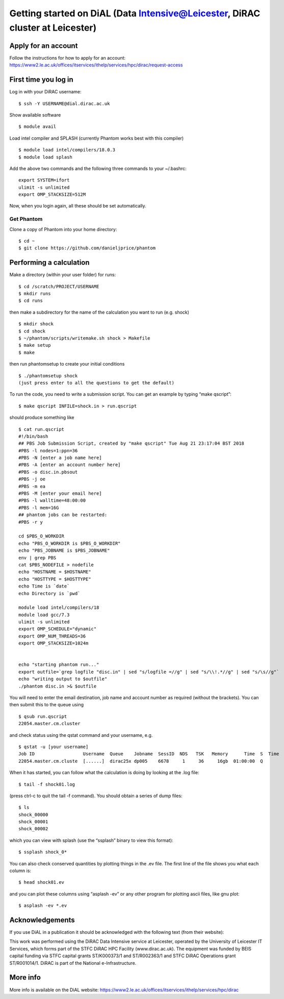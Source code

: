 Getting started on DiAL (Data Intensive@Leicester, DiRAC cluster at Leicester)
==============================================================================

Apply for an account
--------------------

Follow the instructions for how to apply for an account:
https://www2.le.ac.uk/offices/itservices/ithelp/services/hpc/dirac/request-access

First time you log in
---------------------

Log in with your DiRAC username:

::

   $ ssh -Y USERNAME@dial.dirac.ac.uk

Show available software

::

   $ module avail

Load intel compiler and SPLASH (currently Phantom works best with this
compiler)

::

   $ module load intel/compilers/18.0.3
   $ module load splash

Add the above two commands and the following three commands to your
~/.bashrc:

::

   export SYSTEM=ifort
   ulimit -s unlimited
   export OMP_STACKSIZE=512M

Now, when you login again, all these should be set automatically.

Get Phantom
~~~~~~~~~~~

Clone a copy of Phantom into your home directory:

::

   $ cd ~
   $ git clone https://github.com/danieljprice/phantom

Performing a calculation
------------------------

Make a directory (within your user folder) for runs:

::

   $ cd /scratch/PROJECT/USERNAME
   $ mkdir runs
   $ cd runs

then make a subdirectory for the name of the calculation you want to run
(e.g. shock)

::

   $ mkdir shock
   $ cd shock
   $ ~/phantom/scripts/writemake.sh shock > Makefile
   $ make setup
   $ make

then run phantomsetup to create your initial conditions

::

   $ ./phantomsetup shock
   (just press enter to all the questions to get the default)

To run the code, you need to write a submission script. You can get an
example by typing “make qscript”:

::

   $ make qscript INFILE=shock.in > run.qscript

should produce something like

::

   $ cat run.qscript
   #!/bin/bash
   ## PBS Job Submission Script, created by "make qscript" Tue Aug 21 23:17:04 BST 2018
   #PBS -l nodes=1:ppn=36
   #PBS -N [enter a job name here]
   #PBS -A [enter an account number here]
   #PBS -o disc.in.pbsout
   #PBS -j oe
   #PBS -m ea
   #PBS -M [enter your email here]
   #PBS -l walltime=48:00:00
   #PBS -l mem=16G
   ## phantom jobs can be restarted:
   #PBS -r y

   cd $PBS_O_WORKDIR
   echo "PBS_O_WORKDIR is $PBS_O_WORKDIR"
   echo "PBS_JOBNAME is $PBS_JOBNAME"
   env | grep PBS
   cat $PBS_NODEFILE > nodefile
   echo "HOSTNAME = $HOSTNAME"
   echo "HOSTTYPE = $HOSTTYPE"
   echo Time is `date`
   echo Directory is `pwd`

   module load intel/compilers/18
   module load gcc/7.3
   ulimit -s unlimited
   export OMP_SCHEDULE="dynamic"
   export OMP_NUM_THREADS=36
   export OMP_STACKSIZE=1024m


   echo "starting phantom run..."
   export outfile=`grep logfile "disc.in" | sed "s/logfile =//g" | sed "s/\\!.*//g" | sed "s/\s//g"`
   echo "writing output to $outfile"
   ./phantom disc.in >& $outfile

You will need to enter the email destination, job name and account
number as required (without the brackets). You can then submit this to
the queue using

::

   $ qsub run.qscript
   22054.master.cm.cluster

and check status using the qstat command and your username, e.g.

::

   $ qstat -u [your username]
   Job ID                  Username  Queue    Jobname  SessID  NDS   TSK   Memory      Time  S  Time
   22054.master.cm.cluste  [......]  dirac25x dp005    6678     1     36     16gb  01:00:00  Q

When it has started, you can follow what the calculation is doing by
looking at the .log file:

::

   $ tail -f shock01.log

(press ctrl-c to quit the tail -f command). You should obtain a series
of dump files:

::

   $ ls
   shock_00000
   shock_00001
   shock_00002

which you can view with splash (use the “ssplash” binary to view this
format):

::

   $ ssplash shock_0*

You can also check conserved quantities by plotting things in the .ev
file. The first line of the file shows you what each column is:

::

   $ head shock01.ev

and you can plot these columns using “asplash -ev” or any other program
for plotting ascii files, like gnu plot:

::

   $ asplash -ev *.ev

Acknowledgements
----------------

If you use DiAL in a publication it should be acknowledged with the
following text (from their website):

This work was performed using the DiRAC Data Intensive service at
Leicester, operated by the University of Leicester IT Services, which
forms part of the STFC DiRAC HPC Facility (www.dirac.ac.uk). The
equipment was funded by BEIS capital funding via STFC capital grants
ST/K000373/1 and ST/R002363/1 and STFC DiRAC Operations grant
ST/R001014/1. DiRAC is part of the National e-Infrastructure.

More info
---------

More info is available on the DiAL website:
https://www2.le.ac.uk/offices/itservices/ithelp/services/hpc/dirac
